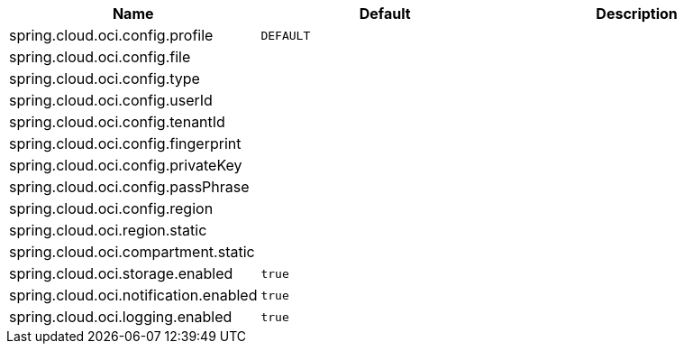 // Copyright (c) 2023, Oracle and/or its affiliates.
// Licensed under the Universal Permissive License v 1.0 as shown at https://oss.oracle.com/licenses/upl/

|===
|Name | Default | Description

|spring.cloud.oci.config.profile | `DEFAULT` |  
|spring.cloud.oci.config.file |  |  
|spring.cloud.oci.config.type |  |
|spring.cloud.oci.config.userId |  |  
|spring.cloud.oci.config.tenantId |  |  
|spring.cloud.oci.config.fingerprint |  |  
|spring.cloud.oci.config.privateKey |  |  
|spring.cloud.oci.config.passPhrase |  |
|spring.cloud.oci.config.region |  |
|spring.cloud.oci.region.static |  |
|spring.cloud.oci.compartment.static |  |
|spring.cloud.oci.storage.enabled | `true` |
|spring.cloud.oci.notification.enabled | `true` |
|spring.cloud.oci.logging.enabled | `true` |

|===